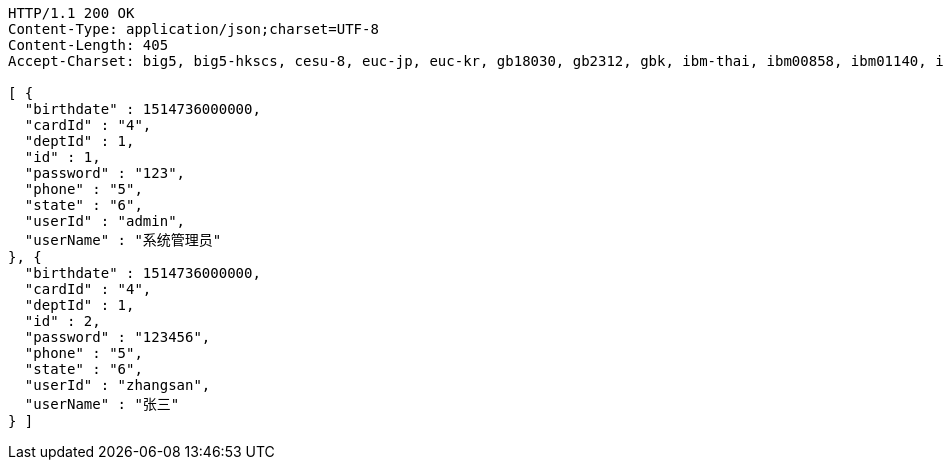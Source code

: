 [source,http,options="nowrap"]
----
HTTP/1.1 200 OK
Content-Type: application/json;charset=UTF-8
Content-Length: 405
Accept-Charset: big5, big5-hkscs, cesu-8, euc-jp, euc-kr, gb18030, gb2312, gbk, ibm-thai, ibm00858, ibm01140, ibm01141, ibm01142, ibm01143, ibm01144, ibm01145, ibm01146, ibm01147, ibm01148, ibm01149, ibm037, ibm1026, ibm1047, ibm273, ibm277, ibm278, ibm280, ibm284, ibm285, ibm290, ibm297, ibm420, ibm424, ibm437, ibm500, ibm775, ibm850, ibm852, ibm855, ibm857, ibm860, ibm861, ibm862, ibm863, ibm864, ibm865, ibm866, ibm868, ibm869, ibm870, ibm871, ibm918, iso-2022-cn, iso-2022-jp, iso-2022-jp-2, iso-2022-kr, iso-8859-1, iso-8859-13, iso-8859-15, iso-8859-2, iso-8859-3, iso-8859-4, iso-8859-5, iso-8859-6, iso-8859-7, iso-8859-8, iso-8859-9, jis_x0201, jis_x0212-1990, koi8-r, koi8-u, shift_jis, tis-620, us-ascii, utf-16, utf-16be, utf-16le, utf-32, utf-32be, utf-32le, utf-8, windows-1250, windows-1251, windows-1252, windows-1253, windows-1254, windows-1255, windows-1256, windows-1257, windows-1258, windows-31j, x-big5-hkscs-2001, x-big5-solaris, x-euc-jp-linux, x-euc-tw, x-eucjp-open, x-ibm1006, x-ibm1025, x-ibm1046, x-ibm1097, x-ibm1098, x-ibm1112, x-ibm1122, x-ibm1123, x-ibm1124, x-ibm1166, x-ibm1364, x-ibm1381, x-ibm1383, x-ibm300, x-ibm33722, x-ibm737, x-ibm833, x-ibm834, x-ibm856, x-ibm874, x-ibm875, x-ibm921, x-ibm922, x-ibm930, x-ibm933, x-ibm935, x-ibm937, x-ibm939, x-ibm942, x-ibm942c, x-ibm943, x-ibm943c, x-ibm948, x-ibm949, x-ibm949c, x-ibm950, x-ibm964, x-ibm970, x-iscii91, x-iso-2022-cn-cns, x-iso-2022-cn-gb, x-iso-8859-11, x-jis0208, x-jisautodetect, x-johab, x-macarabic, x-maccentraleurope, x-maccroatian, x-maccyrillic, x-macdingbat, x-macgreek, x-machebrew, x-maciceland, x-macroman, x-macromania, x-macsymbol, x-macthai, x-macturkish, x-macukraine, x-ms932_0213, x-ms950-hkscs, x-ms950-hkscs-xp, x-mswin-936, x-pck, x-sjis_0213, x-utf-16le-bom, x-utf-32be-bom, x-utf-32le-bom, x-windows-50220, x-windows-50221, x-windows-874, x-windows-949, x-windows-950, x-windows-iso2022jp

[ {
  "birthdate" : 1514736000000,
  "cardId" : "4",
  "deptId" : 1,
  "id" : 1,
  "password" : "123",
  "phone" : "5",
  "state" : "6",
  "userId" : "admin",
  "userName" : "系统管理员"
}, {
  "birthdate" : 1514736000000,
  "cardId" : "4",
  "deptId" : 1,
  "id" : 2,
  "password" : "123456",
  "phone" : "5",
  "state" : "6",
  "userId" : "zhangsan",
  "userName" : "张三"
} ]
----